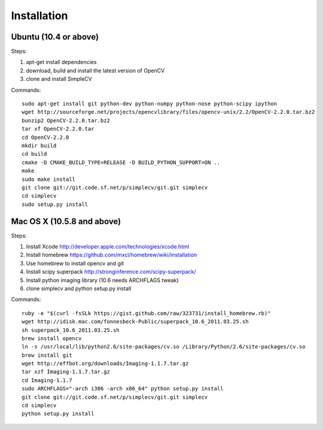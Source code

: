 Installation
================

Ubuntu (10.4 or above)
-------------------------------------

Steps:

#. apt-get install dependencies
#. download, build and install the latest version of OpenCV
#. clone and install SimpleCV 

Commands::

    sudo apt-get install git python-dev python-numpy python-nose python-scipy ipython
    wget http://sourceforge.net/projects/opencvlibrary/files/opencv-unix/2.2/OpenCV-2.2.0.tar.bz2
    bunzip2 OpenCV-2.2.0.tar.bz2
    tar xf OpenCV-2.2.0.tar
    cd OpenCV-2.2.0
    mkdir build
    cd build
    cmake -D CMAKE_BUILD_TYPE=RELEASE -D BUILD_PYTHON_SUPPORT=ON ..
    make
    sudo make install
    git clone git://git.code.sf.net/p/simplecv/git.git simplecv 
    cd simplecv
    sudo setup.py install

Mac OS X (10.5.8 and above)
-----------------------------

Steps:

#. Install Xcode http://developer.apple.com/technologies/xcode.html
#. Install homebrew https://github.com/mxcl/homebrew/wiki/installation
#. Use homebrew to install opencv and git
#. Install scipy superpack http://stronginference.com/scipy-superpack/
#. Install python imaging library (10.6 needs ARCHFLAGS tweak)
#. clone simplecv and python setup.py install

Commands::

    ruby -e "$(curl -fsSLk https://gist.github.com/raw/323731/install_homebrew.rb)"
    wget http://idisk.mac.com/fonnesbeck-Public/superpack_10.6_2011.03.25.sh
    sh superpack_10.6_2011.03.25.sh
    brew install opencv
    ln -s /usr/local/lib/python2.6/site-packages/cv.so /Library/Python/2.6/site-packages/cv.so
    brew install git
    wget http://effbot.org/downloads/Imaging-1.1.7.tar.gz
    tar xzf Imaging-1.1.7.tar.gz
    cd Imaging-1.1.7
    sudo ARCHFLAGS="-arch i386 -arch x86_64" python setup.py install
    git clone git://git.code.sf.net/p/simplecv/git.git simplecv
    cd simplecv
    python setup.py install



